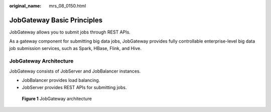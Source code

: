:original_name: mrs_08_0150.html

.. _mrs_08_0150:

JobGateway Basic Principles
===========================

JobGateway allows you to submit jobs through REST APIs.

As a gateway component for submitting big data jobs, JobGateway provides fully controllable enterprise-level big data job submission services, such as Spark, HBase, Flink, and Hive.

JobGateway Architecture
-----------------------

JobGateway consists of JobServer and JobBalancer instances.

-  JobBalancer provides load balancing.
-  JobServer provides REST APIs for submitting jobs.


.. figure:: /_static/images/en-us_image_0000001971163390.png
   :alt: **Figure 1** JobGateway architecture

   **Figure 1** JobGateway architecture
